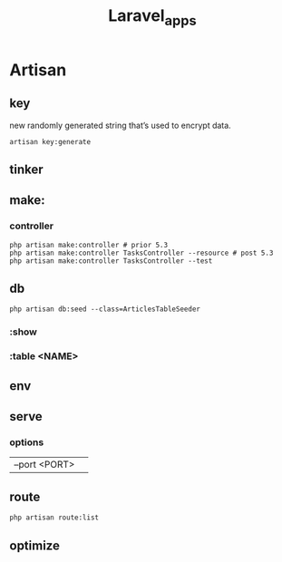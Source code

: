 #+title: Laravel_apps

* Artisan
** key
 new randomly generated string that’s used to encrypt data.
#+begin_src shell
artisan key:generate
#+end_src
** tinker
** make:
*** controller
#+begin_src shell
php artisan make:controller # prior 5.3
php artisan make:controller TasksController --resource # post 5.3
php artisan make:controller TasksController --test
#+end_src
** db
#+begin_src shell
php artisan db:seed --class=ArticlesTableSeeder
#+end_src
*** :show
*** :table <NAME>
** env
** serve
*** options
|               |   |
|---------------+---|
| --port <PORT> |   |
** route
#+begin_src shell
php artisan route:list
#+end_src
** optimize

